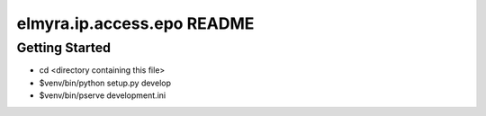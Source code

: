 elmyra.ip.access.epo README
===========================

Getting Started
---------------

- cd <directory containing this file>

- $venv/bin/python setup.py develop

- $venv/bin/pserve development.ini
